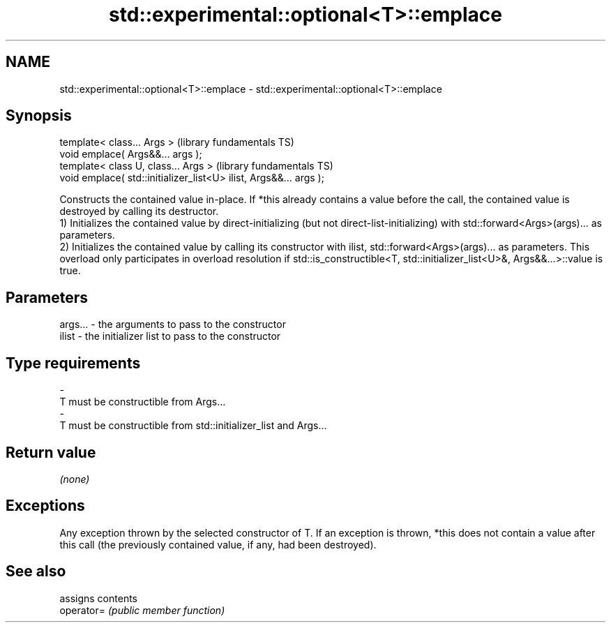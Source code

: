 .TH std::experimental::optional<T>::emplace 3 "2020.03.24" "http://cppreference.com" "C++ Standard Libary"
.SH NAME
std::experimental::optional<T>::emplace \- std::experimental::optional<T>::emplace

.SH Synopsis

  template< class... Args >                                        (library fundamentals TS)
  void emplace( Args&&... args );
  template< class U, class... Args >                               (library fundamentals TS)
  void emplace( std::initializer_list<U> ilist, Args&&... args );

  Constructs the contained value in-place. If *this already contains a value before the call, the contained value is destroyed by calling its destructor.
  1) Initializes the contained value by direct-initializing (but not direct-list-initializing) with std::forward<Args>(args)... as parameters.
  2) Initializes the contained value by calling its constructor with ilist, std::forward<Args>(args)... as parameters. This overload only participates in overload resolution if std::is_constructible<T, std::initializer_list<U>&, Args&&...>::value is true.

.SH Parameters


  args... - the arguments to pass to the constructor
  ilist   - the initializer list to pass to the constructor
.SH Type requirements
  -
  T must be constructible from Args...
  -
  T must be constructible from std::initializer_list and Args...


.SH Return value

  \fI(none)\fP

.SH Exceptions

  Any exception thrown by the selected constructor of T. If an exception is thrown, *this does not contain a value after this call (the previously contained value, if any, had been destroyed).

.SH See also


            assigns contents
  operator= \fI(public member function)\fP




